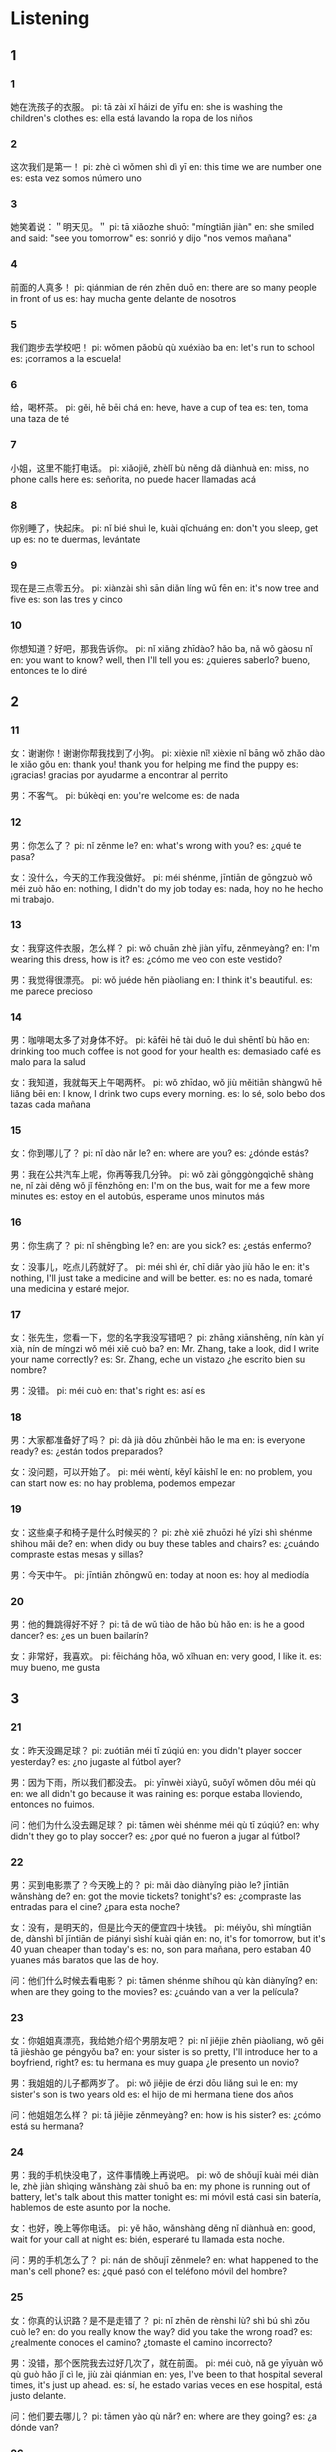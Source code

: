 :PROPERTIES:
:CREATED: [2022-04-09 11:37:58 -05]
:END:

* Listening
:PROPERTIES:
:CREATED: [2022-04-09 11:38:03 -05]
:END:

** 1
:PROPERTIES:
:CREATED: [2022-04-09 11:50:40 -05]
:END:

*** 1
:PROPERTIES:
:CREATED: [2022-04-09 11:50:41 -05]
:ID: 78fff0a9-33e2-4d4e-a523-cdaa9b4c6f3e
:END:

她在洗孩子的衣服。
pi: tā zài xǐ háizi de yīfu
en: she is washing the children's clothes
es: ella está lavando la ropa de los niños

*** 2
:PROPERTIES:
:CREATED: [2022-04-09 11:59:04 -05]
:ID: ba6c7c2b-b008-46ba-8882-ad1637b3c7e1
:END:

这次我们是第一！
pi: zhè cì wǒmen shì dì yī
en: this time we are number one
es: esta vez somos número uno

*** 3
:PROPERTIES:
:CREATED: [2022-04-09 12:02:05 -05]
:ID: 68d8c785-e4e9-4456-9458-3461e909e552
:END:

她笑着说：＂明天见。＂
pi: tā xiǎozhe shuō: "míngtiān jiàn"
en: she smiled and said: "see you tomorrow"
es: sonrió y dijo "nos vemos mañana"

*** 4
:PROPERTIES:
:CREATED: [2022-04-09 12:09:22 -05]
:ID: b6e98252-b33d-4b69-b237-addab31ff5f4
:END:

前面的人真多！
pi: qiánmian de rén zhēn duō
en: there are so many people in front of us
es: hay mucha gente delante de nosotros

*** 5
:PROPERTIES:
:CREATED: [2022-04-09 12:11:49 -05]
:ID: 3df86d22-b3fb-46b0-89c4-d3dcd865546d
:END:

我们跑步去学校吧！
pi: wǒmen pǎobù qù xuéxiào ba
en: let's run to school
es: ¡corramos a la escuela!

*** 6
:PROPERTIES:
:CREATED: [2022-04-09 12:12:57 -05]
:ID: 388d78a5-f80c-49f2-9e61-ac7484c54272
:END:

给，喝杯茶。
pi: gěi, hē bēi chá
en: heve, have a cup of tea
es: ten, toma una taza de té

*** 7
:PROPERTIES:
:CREATED: [2022-04-09 12:15:34 -05]
:ID: 70129a57-f9bb-410a-9051-fd2756fcd515
:END:

小姐，这里不能打电话。
pi: xiǎojiě, zhèlǐ bù něng dǎ diànhuà
en: miss, no phone calls here
es: señorita, no puede hacer llamadas acá

*** 8
:PROPERTIES:
:CREATED: [2022-04-09 12:17:53 -05]
:ID: 08aceeba-5723-4093-a0f0-ac635c3fd4b1
:END:

你别睡了，快起床。
pi: nǐ bié shuì le, kuài qǐchuáng
en: don't you sleep, get up
es: no te duermas, levántate

*** 9
:PROPERTIES:
:CREATED: [2022-04-09 12:20:13 -05]
:ID: 745c6847-79d0-498c-9b34-99672454800e
:END:

现在是三点零五分。
pi: xiànzài shì sān diǎn líng wǔ fēn
en: it's now tree and five
es: son las tres y cinco

*** 10
:PROPERTIES:
:CREATED: [2022-04-09 12:22:41 -05]
:ID: c2e118ac-2acd-4204-aa08-19ac64165d3e
:END:

你想知道？好吧，那我告诉你。
pi: nǐ xiǎng zhīdào? hǎo ba, nǎ wǒ gàosu nǐ
en: you want to know? well, then I'll tell you
es: ¿quieres saberlo? bueno, entonces te lo diré

** 2
:PROPERTIES:
:CREATED: [2022-04-09 12:48:28 -05]
:END:

*** 11
:PROPERTIES:
:CREATED: [2022-04-09 12:48:31 -05]
:ID: a66ae39f-7f77-4214-ba7f-e18aa215df21
:END:

女：谢谢你！谢谢你帮我找到了小狗。
pi: xièxie nǐ! xièxie nǐ bāng wǒ zhǎo dào le xiǎo gǒu
en: thank you! thank you for helping me find the puppy
es: ¡gracias! gracias por ayudarme a encontrar al perrito

男：不客气。
pi: búkèqi
en: you're welcome
es: de nada

*** 12
:PROPERTIES:
:CREATED: [2022-04-09 13:00:03 -05]
:ID: befaed40-ed22-4a63-8901-ab8512f4fd49
:END:

男：你怎么了？
pi: nǐ zěnme le?
en: what's wrong with you?
es: ¿qué te pasa?

女：没什么，今天的工作我没做好。
pi: méi shénme, jīntiān de gōngzuò wǒ méi zuò hǎo
en: nothing, I didn't do my job today
es: nada, hoy no he hecho mi trabajo.

*** 13
:PROPERTIES:
:CREATED: [2022-04-09 13:04:10 -05]
:ID: 225d2064-5763-4703-b17e-6186716af09c
:END:

女：我穿这件衣服，怎么样？
pi: wǒ chuān zhè jiàn yīfu, zěnmeyàng?
en: I'm wearing this dress, how is it?
es: ¿cómo me veo con este vestido?

男：我觉得很漂亮。
pi: wǒ juéde hěn piàoliang
en: I think it's beautiful.
es: me parece precioso

*** 14
:PROPERTIES:
:CREATED: [2022-04-09 13:07:33 -05]
:ID: 3b4dfc95-626c-4449-b328-f0f811086c7c
:END:

男：咖啡喝太多了对身体不好。
pi: kāfēi hē tài duō le duì shēntǐ bù hǎo
en: drinking too much coffee is not good for your health
es: demasiado café es malo para la salud

女：我知道，我就每天上午喝两杯。
pi: wǒ zhīdao, wǒ jiù měitiān shàngwǔ hē liǎng bēi
en: I know, I drink two cups every morning.
es: lo sé, solo bebo dos tazas cada mañana

*** 15
:PROPERTIES:
:CREATED: [2022-04-09 13:12:47 -05]
:ID: a53893b7-b041-4900-991e-7a3f3e939682
:END:

女：你到哪儿了？
pi: nǐ dào nǎr le?
en: where are you?
es: ¿dónde estás?

男：我在公共汽车上呢，你再等我几分钟。
pi: wǒ zài gōnggòngqìchē shàng ne, nǐ zài děng wǒ jǐ fēnzhōng
en: I'm on the bus, wait for me a few more minutes
es: estoy en el autobús, esperame unos minutos más

*** 16
:PROPERTIES:
:CREATED: [2022-04-09 13:18:46 -05]
:ID: 649a3b26-7002-48b7-80b9-4fd5bfb4a318
:END:

男：你生病了？
pi: nǐ shēngbìng le?
en: are you sick?
es: ¿estás enfermo?

女：没事儿，吃点儿药就好了。
pi: méi shì ér, chī diǎr yào jiù hǎo le
en: it's nothing, I'll just take a medicine and will be better.
es: no es nada, tomaré una medicina y estaré mejor.

*** 17
:PROPERTIES:
:CREATED: [2022-04-09 13:23:51 -05]
:ID: 99acfcdc-32ef-4691-b16a-f375e4fec136
:END:

女：张先生，您看一下，您的名字我没写错吧？
pi: zhāng xiānshēng, nín kàn yí xià, nín de míngzi wǒ méi xiě cuò ba?
en: Mr. Zhang, take a look, did I write your name correctly?
es: Sr. Zhang, eche un vistazo ¿he escrito bien su nombre?

男：没错。
pi: méi cuò
en: that's right
es: así es

*** 18
:PROPERTIES:
:CREATED: [2022-04-09 13:29:07 -05]
:ID: 6b1862d3-59cb-4365-af23-8e790ab72b08
:END:

男：大家都准备好了吗？
pi: dà jià dōu zhǔnbèi hǎo le ma
en: is everyone ready?
es: ¿están todos preparados?

女：没问题，可以开始了。
pi: méi wèntí, kěyǐ kāishǐ le
en: no problem, you can start now
es: no hay problema, podemos empezar

*** 19
:PROPERTIES:
:CREATED: [2022-04-09 13:32:51 -05]
:ID: 253a2800-41ff-485b-b7ba-6c5eb9aeb73f
:END:

女：这些桌子和椅子是什么时候买的？
pi: zhè xiē zhuōzi hé yǐzi shì shénme shìhou mǎi de?
en: when didy ou buy these tables and chairs?
es: ¿cuándo compraste estas mesas y sillas?

男：今天中午。
pi: jīntiān zhōngwǔ
en: today at noon
es: hoy al mediodía

*** 20
:PROPERTIES:
:CREATED: [2022-04-09 13:37:06 -05]
:ID: e848f9cd-3f05-4b46-b7af-f0d4ef428964
:END:

男：他的舞跳得好不好？
pi: tā de wǔ tiào de hǎo bù hǎo
en: is he a good dancer?
es: ¿es un buen bailarín?

女：非常好，我喜欢。
pi: fēicháng hǒa, wǒ xǐhuan
en: very good, I like it.
es: muy bueno, me gusta

** 3
:PROPERTIES:
:CREATED: [2022-04-09 13:41:03 -05]
:END:

*** 21
:PROPERTIES:
:CREATED: [2022-04-10 22:12:01 -05]
:ID: a0a77484-3de0-4138-aba4-56cb871e244e
:END:

女：昨天没踢足球？
pi: zuótiān méi tī zúqiú
en: you didn't player soccer yesterday?
es: ¿no jugaste al fútbol ayer?

男：因为下雨，所以我们都没去。
pi: yīnwèi xiàyǔ, suǒyǐ wǒmen dōu méi qù
en: we all didn't go because it was raining
es: porque estaba lloviendo, entonces no fuimos.

问：他们为什么没去踢足球？
pi: tāmen wèi shénme méi qù tī zúqiú?
en: why didn't they go to play soccer?
es: ¿por qué no fueron a jugar al fútbol?

*** 22
:PROPERTIES:
:CREATED: [2022-04-10 22:20:45 -05]
:ID: 86332ec8-08ba-4012-9c24-8690676a54ce
:END:

男：买到电影票了？今天晚上的？
pi: mǎi dào diànyǐng piào le? jīntiān wǎnshàng de?
en: got the movie tickets? tonight's?
es: ¿compraste las entradas para el cine? ¿para esta noche?

女：没有，是明天的，但是比今天的便宜四十块钱。
pi: méiyǒu, shì míngtiān de, dànshì bǐ jīntiān de piányi sìshí kuài qián
en: no, it's for tomorrow, but it's 40 yuan cheaper than today's
es: no, son para mañana, pero estaban 40 yuanes más baratos que las de hoy.

问：他们什么时候去看电影？
pi: tāmen shénme shíhou qù kàn diànyǐng?
en: when are they going to the movies?
es: ¿cuándo van a ver la película?

*** 23
:PROPERTIES:
:CREATED: [2022-04-10 22:31:57 -05]
:ID: c607f14e-b64a-47c3-b47f-8f7e3f08f23e
:END:

女：你姐姐真漂亮，我给她介绍个男朋友吧？
pi: nǐ jiějie zhēn piàoliang, wǒ gěi tā jièshào ge péngyǒu ba?
en: your sister is so pretty, I'll introduce her to a boyfriend, right?
es: tu hermana es muy guapa ¿le presento un novio?

男：我姐姐的儿子都两岁了。
pi: wǒ jiějie de érzi dōu liǎng suì le
en: my sister's son is two years old
es: el hijo de mi hermana tiene dos años

问：他姐姐怎么样？
pi: tā jiějie zěnmeyàng?
en: how is his sister?
es: ¿cómo está su hermana?

*** 24
:PROPERTIES:
:CREATED: [2022-04-10 23:17:02 -05]
:ID: 34d37fdb-92cc-49a5-afd4-70e530eaf9d5
:END:

男：我的手机快没电了，这件事情晚上再说吧。
pi: wǒ de shǒujī kuài méi diàn le, zhè jiàn shìqing wǎnshàng zài shuō ba
en: my phone is running out of battery, let's talk about this matter tonight
es: mi móvil está casi sin batería, hablemos de este asunto por la noche.

女：也好，晚上等你电话。
pi: yě hǎo, wǎnshàng děng nǐ diànhuà
en: good, wait for your call at night
es: bién, esperaré tu llamada esta noche.

问：男的手机怎么了？
pi: nán de shǒujī zěnmele?
en: what happened to the man's cell phone?
es: ¿qué pasó con el teléfono móvil del hombre?

*** 25
:PROPERTIES:
:CREATED: [2022-04-10 23:28:05 -05]
:ID: a4e5348b-f838-44f3-89b3-15d34449b0aa
:END:

女：你真的认识路？是不是走错了？
pi: nǐ zhēn de rènshi lù? shì bú shì zǒu cuò le?
en: do you really know the way? did you take the wrong road?
es: ¿realmente conoces el camino? ¿tomaste el camino incorrecto?

男：没错，那个医院我去过好几次了，就在前面。
pi: méi cuò, nǎ ge yīyuàn wǒ qù guò hǎo jǐ cì le, jiù zài qiánmian
en: yes, I've been to that hospital several times, it's just up ahead.
es: sí, he estado varias veces en ese hospital, está justo delante.

问：他们要去哪儿？
pi: tāmen yào qù nǎr?
en: where are they going?
es: ¿a dónde van?

*** 26
:PROPERTIES:
:CREATED: [2022-04-10 23:38:51 -05]
:ID: 4fda6f0c-2b0e-474a-a544-05035f5c48f4
:END:

男：我回来了，给我做什么好吃的了？
pi: wǒ huí lái le, gěi wǒ zuò shénme hǎo chī de le?
en: I'm back, what's cooking for me?
es: ya estoy de vuelta ¿qué se está cocinando para mí?

女：有你最爱吃的鱼。
pi: yǒu nǐ zuì ài chī de yú
en: there's your favourite fish
es: ahí está tu pescado favorito

问：他们最可能在哪儿？
pi: tāmen zuì kěnéng zài nǎr?
en: where are they most likely to be?
es: ¿dónde es más probable que estén?

*** 27
:PROPERTIES:
:CREATED: [2022-04-10 23:46:21 -05]
:ID: eff63d33-8525-4497-bff0-74507d53fcc0
:END:

女：爸，我现在七十公斤了。
pi: bà, wǒ xiànzài qīshí gōngjīn le
en: dad, I'm seventy kilos now
es: papá, ahora peso setenta kilos

男：多少？七十公斤？那你真要多运动了。
pi: duō shǎo? qīshíi gōngjīn? nǎ nǐ zhēn yào duō yùndòng le
en: how much? seventy kilos? then you really need to exercise more
es: ¿cuánto? ¿setenta kilos? entonces realmente necesitas hacer más ejercicio

问：爸爸让女儿做什么？
pi: bàba ràng nǚ'ér zuò shénme?
en: what does dad tell his daughter to do?
es: ¿qué le dice el papá a su hija?

*** 28
:PROPERTIES:
:CREATED: [2022-04-10 23:54:54 -05]
:ID: 211e782f-6e6a-4b31-91b5-c5a6ac078148
:END:

男：看见没？那报纸就在电视旁边，左边。
pi: kànjiàn méi? nǎ bàozhǐ jiù zài diànhuà pángbiān, zuǒbiān
en: see? that newspaper is right next to the TV, on the left
es: ¿ves? ese periódico está justo al lado del televisor, a la izquierda.

女：等一下，你这儿的东西太多了。
pi: děng yí xià, nǐ zhèr de dōngxi tài duō le
en: wait a minute, you've got too much here
es: espera un minuto, tienes demadiado aquí

问：女的是什么意思？
pi: nǚ'ér shì shénme yìsi?
en: what does the woman mean?
es: ¿qué quiere decir la mujer?

*** 29
:PROPERTIES:
:CREATED: [2022-04-11 00:07:08 -05]
:ID: 62d6dddd-a408-4f27-8fd8-5eb9f540f9a3
:END:

女：你住哪儿？离学校远吗？r
pi: nǐ zhù nǎr? nǐ xuéxiào yuǎn ma?
en: where do you live? is your school far away?
es: ¿dónde vives? ¿tu escuela está lejos?

男：离学校很近，从我家到学校也就十分钟的路。
pi: lí xuéxiào hěn jìn, cóng wǒ jiā dào xuéxiào yě jiù shí fēnzhōng de lù
en: it's very close to the school, it's only ten minutes from my house to the school
es: está muy cerca de la escuela, sólo hay 10 minutos desde mi casa hasta la escuela.

问：从他家到学校要多长时间？
pi: cóng tā jiā dào xuéxiào yào duō cháng shíjiān?
en: how long does it take to get to school from his house?
es: ¿cuánto tiempo tarda en llegar al colegio desde su casa?

*** 30
:PROPERTIES:
:CREATED: [2022-04-11 00:17:04 -05]
:ID: 7f18f15f-bd6d-43cf-9d6f-b0a0502a5540
:END:

男：这个茶馆儿是什么时候开的？
pi: zhè ge chá guǎn ér shì shénme shíhou kāi de?
en: when did this teahouse open?
es: ¿cuándo abrió esta casa de té?

女：去年，那时候你还没来中国呢。
pi: qù nián, nǎ shíhou nǐ hái méi lái zhōngguó ne
en: last year, you weren't in China then
es: el año pasado, en ese tiempo tú aún no estabas en China.

问：他们在说什么？
pi: tāmen zài shuō shénme?
en: what are they talking about?
es: ¿de qué están hablando?

** 4
:PROPERTIES:
:CREATED: [2022-04-11 09:23:15 -05]
:END:

*** 31
:PROPERTIES:
:CREATED: [2022-04-11 09:23:17 -05]
:ID: c5124c25-b80b-44de-ab03-7087c9ae1b6f
:END:


男：你现在到哪儿了？
pi: nǐ xiànzài dào nǎr le?
en: where are you now?
es: ¿dónde estás ahora?

女：正在去飞机场的路上，你已经到了吗？
pi: zhènzài qù fēijī chǎng de lùshang, nǐ yǐjīng dào le ma?
en: on my way to the airport, are you already there?
es: voy de camino al aeropuerto ¿ya estás ahí?

男：对，我下飞机了，你多长时间能到这儿？
pi: duì, wǒ xià fēijī chǎng le, nǐ duō cháng shí jiān néng dào zhèr?
en: yes, I'm getting off the plane, how long will it take you to get here?
es: sí, me estoy bajando del avión ¿cuánto tardarás en llegar?

女：对不起，很快，十分钟就到。
pi: duìbuqǐ, hěn kuài, shí fēnzhōng jiù dào
en: sorry, very soon, ten minutes to get there.
es: lo siento, es muy rápido, estaré allí en diez minutos.

问：女的现在在哪里？
pi: nǚ de xiànzài zài nǎlǐ?
en: where is the woman now?
es: ¿dónde está la mujer ahora?

*** 32
:PROPERTIES:
:CREATED: [2022-04-11 10:13:12 -05]
:ID: c83f6a1d-653d-4189-8dfa-523e02f457d0
:END:

女：您还有什么问题吗？
pi: nín hái yǒu shénme wèntí ma?
en: do you have any more questions?
es: ¿tiene alguna otra pregunta?

男：你们公司早上几点上班？
pi: nǐmen gōngsī zǎoshàng jǐ diǎn shàng bān?
en: what time does your cmopany work in the morning?
es: ¿a qué hora empieza el trabajo en su empresa?

女：九点。下午五点下班。
pi: jiǔ diǎn. xiàwǔ wǔ diǎn xià bǎn
en: nine o'clock. finish work at five in the afternoon.
es: nueve en punto. termina a las cinco de la tarde.

男：好的，谢谢。
pi: hǎo de, xièxie
en: okay, thanks.
es: de acuerdo, gracias.

问：这个公司几点下班？
pi: zhè ge gōngsī jǐ diǎn xià bān?
en: what time does this company get off work?
es: ¿a qué hora termina el trabajo en esta empresa?

*** 33
:PROPERTIES:
:CREATED: [2022-04-11 10:21:48 -05]
:ID: 21009a13-f850-46d0-953f-490bbcce6dd0
:END:

男：九月去北京旅游最好，是吗？
pi: jiǔ yuè qù běijīng lǚyóu zuì hǎo, shì ma?
en: it's best to travel to Beijing in September, isn't it?
es: lo mejor es visitar Pekín en septiembre ¿no?

女：对，北京九月天气不冷也不热。
pi: duì, běijīng jiǔ yuè tiānqì bù lěng yě bú rè
en: yes, the weather in Beijing in September is not too cold and not too hot.
es: sí, en septiembre no hace demasiado frío ni hace demasiado calor en Pekín.

男：我去玩儿两个星期，十月一号回来。
pi: wǒ qù wánr liǎng gē xīngqī, shí yuè yī hào huí lái
en: I'll go for two weeks and come back in October 1st.
es: me iré dos semanas y volveré el 1 de octubre

女：那你要多休息，别太累了。
pi: nǎ nǐ yào duō xiūxi, bié tài lèi le
en: then you have to rest more, don't be too tired.
es: entonces tienes que descansar más, no te canses demasiado

问：男女的哪天回来？
pi: nán de nǎ tiān huí lái
en: which day will the man return?
es: ¿que día volverá el hombre?

*** 34
:PROPERTIES:
:CREATED: [2022-04-11 10:35:14 -05]
:ID: 2d804e00-2333-4b66-818d-091b881df776
:END:

女：生日快乐！这是送给你的。
pi: shēngrì kuàilè! zhè shì sòng gěi nǐ de
en: happy birthday! this is for you
es: ¡feliz cumpleaños! esto es para ti

男：谢谢妈！是什么？
pi: xièxie mā, shì shénme
en: thanks mom! what is it?
es: ¡gracias mamá! ¿qué es?

女：你打开看看，希望你会喜欢。
pi: nǐ dǎ kāi kànkan, xīwàng nǐ huì xǐhuan
en: you can open it and see, I hope you will like it
es: puedes abrirlo, espero que te guste.

男：手表？太好了！
pi: shǒubiǎo? tài hǎo le!
en: a watch? great!
es: ¿un reloj? ¡eso es genial!

问：妈妈送的是什么？
pi: māma sòng de shì shénme
en: what is it from mom?
es: ¿qué le dió mamá?

*** 35
:PROPERTIES:
:CREATED: [2022-04-11 10:51:17 -05]
:ID: 131947ea-79f8-4c17-b7f2-67690c514449
:END:

男：请问，张老师在家吗？
pi: qǐng wèn, zhāng lǎoshī zài jiā ma?
en: excuse me, is Mr. Zhang at home?
es: disculpe ¿está el señor Zhang en casa?

女：请进，你是？
pi: qǐng jìn, nǐ shì?
en: please come in, and you are?
es: por favor, pasa ¿y tú eres?

男：我叫李红，我是张老师的学生。
pi: wǒ jiào lǐ hóng, wǒ shì zhāng lǎoshī de xuésheng
en: my name is Li Hong, I'm Mr Zhang's student
es: me llamo Li Hong, soy alumno del señor Zhang.

女：请坐，他在房间里看书，我去叫他。
pi: qǐng zuò, tā zài fángjiān lǐ kàn shū, wǒ qù jiào tā
en: please sit down, he's reading in his room. I'll go get him.
es: por favor, siéntate, está en su habitación leyendo un libro, voy a llamarle.

问：谁找张老师？
pi: shéi zhǎo zhāng lǎoshī?
en: who is looking for Mr. Zhang?
es: ¿quién busca al Sr. Zhang?

